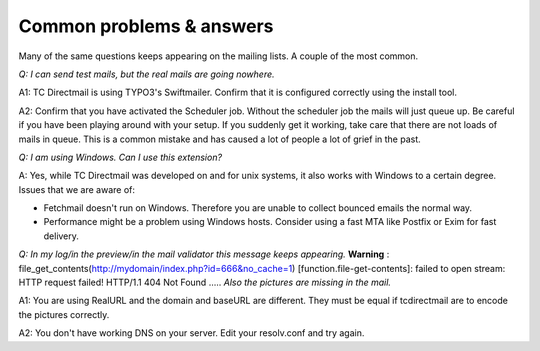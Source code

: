 ﻿

.. ==================================================
.. FOR YOUR INFORMATION
.. --------------------------------------------------
.. -*- coding: utf-8 -*- with BOM.

.. ==================================================
.. DEFINE SOME TEXTROLES
.. --------------------------------------------------
.. role::   underline
.. role::   typoscript(code)
.. role::   ts(typoscript)
   :class:  typoscript
.. role::   php(code)


Common problems & answers
=========================

Many of the same questions keeps appearing on the mailing lists. A
couple of the most common.

*Q: I can send test mails, but the real mails are going nowhere.*

A1: TC Directmail is using TYPO3's Swiftmailer.
Confirm that it is configured correctly using the install tool.

A2: Confirm that you have activated the Scheduler job.
Without the scheduler job the mails will just queue up.
Be careful if you have been playing around with your setup.
If you suddenly get it working,
take care that there are not loads of mails in queue.
This is a common mistake and has caused a lot of people a lot of grief in the past.

*Q: I am using Windows. Can I use this extension?*

A: Yes, while TC Directmail was developed on and for unix systems,
it also works with Windows to a certain degree.
Issues that we are aware of:

- Fetchmail doesn't run on Windows.
  Therefore you are unable to collect bounced emails the normal way.

- Performance might be a problem using Windows hosts.
  Consider using a fast MTA like Postfix or Exim for fast delivery.

*Q: In my log/in the preview/in the mail validator this message keeps
appearing.*  **Warning** :
file\_get\_contents(http://mydomain/index.php?id=666&no\_cache=1)
[function.file-get-contents]: failed to open stream: HTTP request
failed! HTTP/1.1 404 Not Found ..... *Also the pictures are missing in
the mail.*

A1: You are using RealURL and the domain and baseURL are different.
They must be equal if tcdirectmail are to encode the pictures
correctly.

A2: You don't have working DNS on your server. Edit your resolv.conf
and try again.
